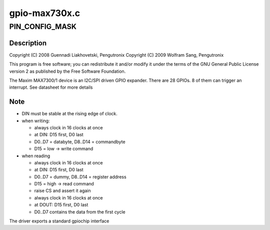 .. -*- coding: utf-8; mode: rst -*-

==============
gpio-max730x.c
==============


.. _`pin_config_mask`:

PIN_CONFIG_MASK
===============

.. c:function:: PIN_CONFIG_MASK ()



.. _`pin_config_mask.description`:

Description
-----------

Copyright (C) 2008 Guennadi Liakhovetski, Pengutronix
Copyright (C) 2009 Wolfram Sang, Pengutronix

This program is free software; you can redistribute it and/or modify
it under the terms of the GNU General Public License version 2 as
published by the Free Software Foundation.

The Maxim MAX7300/1 device is an I2C/SPI driven GPIO expander. There are
28 GPIOs. 8 of them can trigger an interrupt. See datasheet for more
details



.. _`pin_config_mask.note`:

Note
----

- DIN must be stable at the rising edge of clock.
- when writing:

  - always clock in 16 clocks at once
  - at DIN: D15 first, D0 last
  - D0..D7 = databyte, D8..D14 = commandbyte
  - D15 = low -> write command

- when reading

  - always clock in 16 clocks at once
  - at DIN: D15 first, D0 last
  - D0..D7 = dummy, D8..D14 = register address
  - D15 = high -> read command
  - raise CS and assert it again
  - always clock in 16 clocks at once
  - at DOUT: D15 first, D0 last
  - D0..D7 contains the data from the first cycle

The driver exports a standard gpiochip interface

